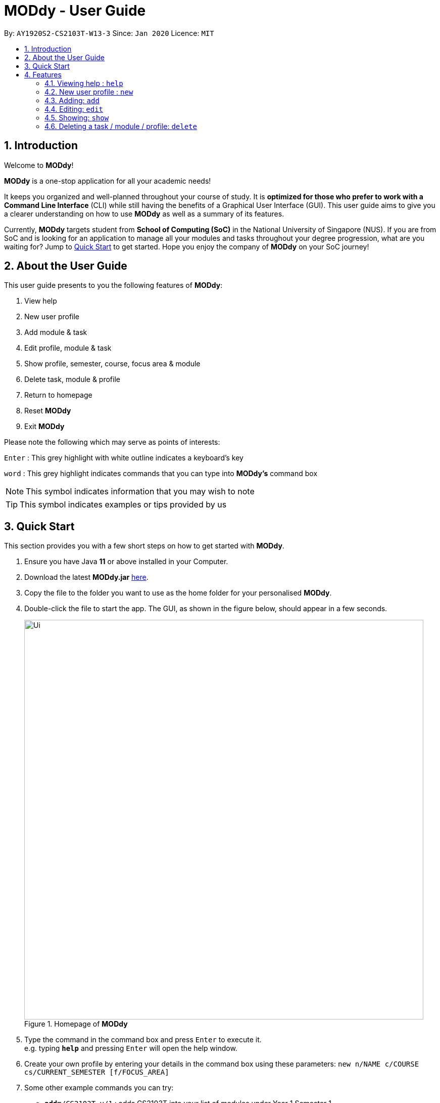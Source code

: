 = MODdy - User Guide
:site-section: UserGuide
:toc:
:toc-title:
:toc-placement: preamble
:sectnums:
:imagesDir: images
:stylesDir: stylesheets
:xrefstyle: full
:experimental:
ifdef::env-github[]
:tip-caption: :bulb:
:note-caption: :information_source:
endif::[]
:repoURL: https://github.com/AY1920S2-CS2103T-W13-3/main

By: `AY1920S2-CS2103T-W13-3`      Since: `Jan 2020`      Licence: `MIT`

== Introduction

Welcome to *MODdy*!

*MODdy* is a one-stop application for all your academic needs!

It keeps you organized and well-planned throughout your course of study.
It is *optimized for those who prefer to work with a Command Line Interface* (CLI) while still having the benefits of a Graphical User Interface (GUI).
This user guide aims to give you a clearer understanding on how to use *MODdy* as well as a summary of its features.

Currently, *MODdy* targets student from *School of Computing (SoC)* in the National University of Singapore (NUS).
If you are from SoC and is looking for an application to manage all your modules and tasks throughout your degree progression, what are you waiting for?
Jump to <<Quick Start, Quick Start>> to get started. Hope you enjoy the company of *MODdy* on your SoC journey!

== About the User Guide
This user guide presents to you the following features of *MODdy*:

. View help
. New user profile
. Add module & task
. Edit profile, module & task
. Show profile, semester, course, focus area & module
. Delete task, module & profile
. Return to homepage
. Reset *MODdy*
. Exit *MODdy*

Please note the following which may serve as points of interests:

kbd:[Enter] : This grey highlight with white outline indicates a keyboard's key

`word` : This grey highlight indicates commands that you can type into *MODdy's* command box

NOTE: This symbol indicates information that you may wish to note

TIP: This symbol indicates examples or tips provided by us

== Quick Start

This section provides you with a few short steps on how to get started with *MODdy*.

.  Ensure you have Java *11* or above installed in your Computer.
.  Download the latest *MODdy.jar* link:{repoURL}/releases[here].
.  Copy the file to the folder you want to use as the home folder for your personalised *MODdy*.
.  Double-click the file to start the app. The GUI, as shown in the figure below, should appear in a few seconds.
+
.Homepage of *MODdy*
image::Ui.png[width="790"]
+
.  Type the command in the command box and press kbd:[Enter] to execute it. +
e.g. typing *`help`* and pressing kbd:[Enter] will open the help window.
. Create your own profile by entering your details in the command box using these parameters: `new n/NAME c/COURSE cs/CURRENT_SEMESTER [f/FOCUS_AREA]`
.  Some other example commands you can try:

* **`add`**`m/CS2103T y/1` : adds CS2103T into your list of modules under Year 1 Semester 1
* **`delete`**`n/NAME` : deletes your entire profile and its data
* *`exit`* : exits the app

.  Refer to <<Features>> for details of each command.

[[Features]]
== Features
This section provides you with the features that you can perform in *MODdy*. It is able to provide you with a better understanding of how the features work.

====
*Command Format*

* Words in `UPPER_CASE` are the parameters supplied by you e.g. in `add m/MODULE`, `MODULE` is a parameter which can be used as `add m/CS2103`
* Parameters can be entered in any format and are case-insensitive, unless stated otherwise
* Items in square brackets are optional e.g `m/MODULE [g/GRADE]` can be used as `m/CS2103 g/A+` or as `m/CS2103`
* Parameters must follow this order: `m/MODULE`, `y/SEMESTER_INDEX`, `g/GRADE`, `t/TASK`, `d/DEADLINE`
====


[[Help]]
=== Viewing help : `help`

If you are unsure about the commands and wants to seek help, this command opens up a help window. There are basic command format as well as the respective parameter.
For more detailed help, you can visit the link provided, as shown in the figure below. The link directs you to this User Guide where you can get more information on how to use each feature in *MODdy*. +

Format: `help`

.Help window of *MODdy*
image::Help.png[width="790"]



[[New]]
=== New user profile : `new`

This command creates a new profile for you as shown in the figure below. You will have to provide your details as parameters.

Format: `new n/NAME c/COURSE cs/CURRENT_SEMESTER [f/FOCUS_AREA]`

****
* `c/COURSE` must be a SoC course, e.g. Computer Science, Business Analytics, Information Systems, Information Security, Computer Engineering. It is *case-insensitive*.
* Fields in brackets [] are optional.
* Only one profile is allowed. Changing profile fields are to be done using the `edit` command. If you wish to create a new profile, please remove it with the <<Delete,`delete`>> feature mentioned in <<Delete, Section 4.6>>
* The course name entered has to be its full name. Please refer to the <<Appendix, Appendix>> for the list of courses supported
* `cs/CURRENT_SEMESTER` must be entered as an integer, e.g. if you are currently in Year 2 Semester 1, you will enter `cs/3`

****

.New profile created is displayed in the Profile Panel
image::New.png[width="790"]

TIP: `new n/John c/Computer Science cs/4` +
Creates a new profile with the name "John", currently majoring in "Computer Science" and is in his 4th semester of study.






[[Add]]
=== Adding: `add`

This command adds a module or a task to an existing module in *MODdy*.

There are *two* ways you can use the `add` command: +

==== Add a current/completed module to *MODdy* +
Format: `add m/MODULE y/SEMESTER_INDEX [g/GRADE]` +

****
* `y/SEMESTER_INDEX` must be entered as an integer, e.g. if you took the module in Year 2 Semester 1, you will enter `y/3`
* As you have already specified the current semester you are currently in when creating your profile, *MODdy* will indicate modules added to prior semesters as *"completed"*, and modules that are added to the current semester or to future semesters are indicated as *"currently taking"* or *"planning to take"* respectively
* `g/GRADE` is optional
****

.CS2105 is added as a module under the 3rd semester
image::AddModule.png[width="790"]


TIP: `add m/CS2105 y/3 g/A+` +
Adds CS2105 to the list of modules under the 3rd semester (Year 2 Semester 1) with the resulting grade, A+


==== Add a task with a deadline to an existing module in *MODdy* +
Format: `add m/MODULE t/TASK [d/DEADLINE]` +

****
* The module must already exist in *MODdy* before a task can be added
* `d/DEADLINE` is optional
* `d/DEADLINE` must be entered in the format `YYYY-MM-DD HH:mm` (e.g. 2020-03-31 23:59)
* Completed `t/TASK` should be deleted by you using the <<Delete, `delete`>> feature
****

.Task added is displayed in the Deadline Panel
image::AddTask.png[width="790"]

TIP: `add m/CS2105 t/Assignment d/2020-03-31 23:59` +
Adds a task named "Assignment" with the deadline "31 March 2020 23:59" to the already-existing module CS2105

NOTE: Dates are highlighted according to the number of days remaining (shown in Figure 5). +
Red: 0 - 5 days +
Orange: 6 - 10 days +
Green: ≥ 11 days


[[Edit]]
=== Editing: `edit`

This command edits your profile or a module in *MODdy*. +

There are *three* ways you can use the `edit` command: +

==== Edit your profile +
Format: `edit [n/NAME] [c/COURSE] [cs/CURRENT_SEMESTER] [f/FOCUS_AREA]` +

****
* Fields in brackets [] are optional, but at least one of these fields should be present to be edited
* If you did not specify your focusArea when you created your profile, `edit f/FOCUS_AREA` adds the focusArea to your profile
****

.Profile Panel is updated with new details
image::EditProfile.png[width="790"]


TIP: `edit n/Brad c/Information Security s/Software Engineering` +
Edits your profile name to "Brad", your course to "Information Security", and your focusArea to "Software Engineering" from what they were previously

==== Edit a module's details in *MODdy* +
Format: `edit m/MODULE [y/SEMESTER_TAKEN] [g/GRADE]`

****
* Fields in brackets [] are optional, but at least one of these fields should be present to be edited
****

.Module detail of CS2103 edited
image::EditModule.png[width="790"]

TIP: `edit m/CS2103 g/A+` +
Edits your grade of the module CS2103 to A+

==== Edit a task's description or deadline +
Format: `edit m/MODULE t/TASK [nt/NEW_TASK] [d/DEADLINE]`

****
* Fields in brackets [] are optional, but at least one of these fields should be present to be edited
* `nt/NEW_TASK` represents the new description of the existing task
* `d/DEADLINE` represents to new deadline of the existing task
****

.Deadline is edited
image::EditDeadline.png[width="790"]

TIP: `edit m/CS2105 t/Assignment nt/Project` +
Edits "Assignment" under CS2105 to "Project"

[[Show]]
=== Showing: `show`

To see the information you have added previously, use the `show` command to do so. +

There are *five* ways you can use the `show` command:

==== Show your profile +
Format: `show n/NAME`

.Entire profile is shown in the Main Panel
image::ShowProfile.png[width="790"]

NOTE: All the modules under every semester, grades of completed modules, as well as your current Cumulative Average Point (CAP) will be displayed


==== Show modules in the specified semester +
Format: `show y/SEMESTER_INDEX`

.Modules added to 4th semester shown in Main Panel
image::ShowSemester.png[width="790"]

TIP: `show y/4` +
Shows all the modules added to the 4th semester (Year 2 Semester 2)

[[showCourse]]
==== Show the course's requirements +
Format: `show c/COURSE_NAME`

.Course requirement and focus areas of Information Systems shown in the Main Panel
image::ShowCourse.png[width="790"]

NOTE: All required modules as well as modules under focus areas of the course will be displayed

==== Show modules under the specified focus area +
Format: `show f/FOCUS_AREA`

.Modules under Electronic Commerce, which is a focus area of Information Systems, shown in the Main Panel
image::ShowFocusArea.png[width="790"]

TIP: You can retrieve the list of focus areas under a course using the <<showCourse, `show c/COURSE`>> command

==== Show details of a module +
Format: `show m/MODULE_CODE`

.Details of CS3230 shown in the Main Panel
image::ShowModule.png[width="790"]

NOTE: The module name, prerequisites, modular credits, description and semesters the module is offered in will be displayed

//****
//* The search is case insensitive. e.g `hans` will match `Hans`
//* The order of the keywords does not matter. e.g. `Hans Bo` will match `Bo Hans`
//* Only the name is searched.
//* Only full words will be matched e.g. `Han` will not match `Hans`
//* Persons matching at least one keyword will be returned (i.e. `OR` search). e.g. `Hans Bo` will return `Hans Gruber`, `Bo Yang`
//****


// tag::delete[]
[[Delete]]
=== Deleting a task / module / profile: `delete`
To remove a task, module or profile from *MODdy*, use the `delete` command.

There are *three* ways you can use the `delete` command:

==== Deleting a task +
Once you have completed a task, you can delete it using the command below. The effect of using this command is shown in the figure below.

Format: `delete m/MODULE_CODE t/TASK`

."Project Submission" for CS2103 deleted from the Deadline Panel
image::DeleteTask.png[width="790"]

NOTE: The specified task and its deadline will be deleted from the specified module

TIP: `delete m/CS2103 t/Project Submission` +
Deletes the task "Assignment" from the module CS2103 in your profile

==== Deleting a module +
If you have decided not to take a module you were planning to take or to drop a module which you are currently taking, you can delete it with the command below. The effect of using this command is shown in the figure below.

Format: `delete m/MODULE_CODE`

.CS2107 and its tasks deleted from *MODdy*
image::DeleteModule.png[width="790"]

NOTE: The specified module, including all tasks and deadlines of that module, will be deleted from *MODdy*


==== Deleting your profile +
If you wish to remove your profile, you can do so with the command below. The effect of using this command is shown in the figure below.

Format: `delete n/NAME`

.Entire profile deleted from *MODdy*
image::DeleteProfile.png[width="790"]

<<<<<<< HEAD
NOTE: Your profile, including all modules, grades and deadlines under your name, will be deleted from MODdy
// end::delete[]
=======
NOTE: Your profile, including all modules, grades and deadlines under your name, will be deleted from *MODdy*

>>>>>>> 4cc4eaff6dc58584feee930e39b45043aaf268d5



[[Home]]
=== Returning to Homepage : `home`

If you want to return to *MODdy*'s Homepage, use this command, as shown in the figure below.

Format: `home`

.Homepage of *MODdy* shown in Main Panel
image::Home.png[width="790"]

[[Clear]]
=== Resetting *MODdy*: `clear`

This command clears all entries from *MODdy* including your profile and its data, as shown in the figure below.

Format: `clear`

.All entries from *MODdy* cleared
image::Clear.png[width="790"]


[[Exit]]
=== Exiting *MODdy*: `exit`

If you want to close the GUI and exit *MODdy*, use this command.

Format: `exit`


=== Saving your data

Your *MODdy*'s data are saved in the hard disk automatically after any command that changes the data. There is no need for you to save manually.


== FAQ

*Q*: How do I transfer my data to another Computer? +
*A*: Install the app in the other computer and overwrite the empty data file it creates with the file that contains the data of your previous *MODdy* folder.

== Command Summary

This section provides you with a summary of the list of features that *MODdy* provides.

* <<Help, *Help*>> : `help`
* <<New, *New*>> : `new n/NAME c/COURSE cs/CURRENT_SEMESTER [f/FOCUS_AREA]` +
e.g. `new n/John c/Computer Science cs/4`

* <<Add, *Add*>> : `add m/MODULE y/SEMESTER_INDEX [g/GRADE] [t/TASK] [d/DEADLINE]` +
e.g. `add m/CS2105 y/3 t/Assignment d/2020-03-31 23:59`

* <<Edit, *Edit*>> : `edit [n/NAME] [c/COURSE] [cs/CURRENT_SEMESTER] [f/FOCUS_AREA]` +
e.g. `edit n/Brad c/Information Security s/Software Engineering` +
or `edit m/MODULE [y/SEMESTER_TAKEN] [g/GRADE]` +
e.g. `edit m/CS2103 g/A+` +
or `edit m/MODULE t/TASK [nt/NEW_TASK] [d/DEADLINE]` +
e.g. `edit m/CS2105 t/Assignment nt/Project`



* <<Show, *Show*>> : `show [y/SEMESTER_INDEX] [c/COURSE_NAME] [f/FOCUS_AREA] [m/MODULE_CODE]` +
e.g. `show y/4`, `show c/information systems`, `show f/electronic commerce`, `show m/CS3230`

* <<Delete, *Delete*>> : `delete n/NAME` +
e.g. `delete n/Brad` +
or `delete m/MODULE_CODE [t/TASK]` +
e.g. `delete m/CS2107`, `delete m/CS2103 t/Project Submission`

* <<Home, *Home*>> : `home`

* <<Clear, *Clear*>> : `clear`

* <<Exit, *Exit*>> : `exit`

== Appendix

. List of courses currently supported by *MODdy*
.. Business Analytics
.. Computer Engineering
.. Computer Science
.. Information Security
.. Information Systems




